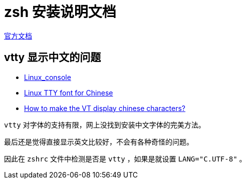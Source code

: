# zsh 安装说明文档

https://www.zsh.org[官方文档]


## vtty 显示中文的问题

- https://wiki.archlinux.org/title/Linux_console[Linux_console]
- https://github.com/oldherl/syllazh[Linux TTY font for Chinese]
- https://askubuntu.com/questions/25187/how-to-make-the-vt-display-chinese-characters[How to make the VT display chinese characters?]

`vtty` 对字体的支持有限，网上没找到安装中文字体的完美方法。

最后还是觉得直接显示英文比较好，不会有各种奇怪的问题。

因此在 `zshrc` 文件中检测是否是 `vtty` ，如果是就设置 `LANG="C.UTF-8"` 。

